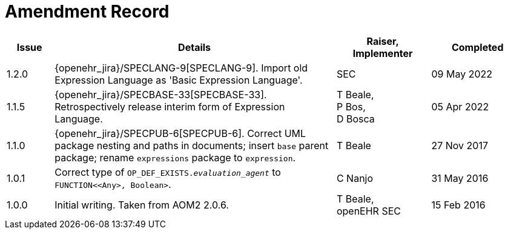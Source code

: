 = Amendment Record

[cols="1,6a,2,2", options="header"]
|===
|Issue|Details|Raiser, Implementer|Completed

|1.2.0
|[[latest_issue]]{openehr_jira}/SPECLANG-9[SPECLANG-9]. Import old Expression Language as 'Basic Expression Language'.
|SEC
|[[latest_issue_date]]09 May 2022

|1.1.5
|{openehr_jira}/SPECBASE-33[SPECBASE-33]. Retrospectively release interim form of Expression Language.
|T Beale, +
 P Bos, +
 D Bosca
|05 Apr 2022

|1.1.0
|{openehr_jira}/SPECPUB-6[SPECPUB-6]. Correct UML package nesting and paths in documents; insert `base` parent package; rename `expressions` package to `expression`.
|T Beale
|27 Nov 2017

|1.0.1
|Correct type of `OP_DEF_EXISTS._evaluation_agent_` to `FUNCTION<<Any>, Boolean>`.
|C Nanjo
|31 May 2016

|1.0.0
|Initial writing. Taken from AOM2 2.0.6.
|T Beale, +
 openEHR SEC
|15 Feb 2016

|===

